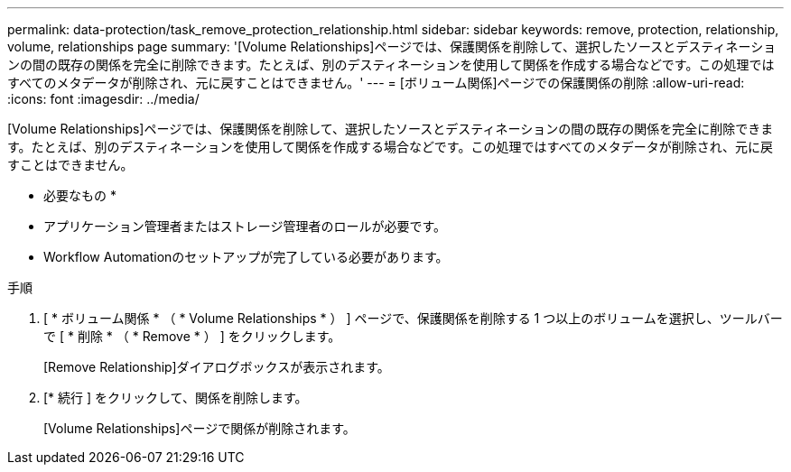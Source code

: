 ---
permalink: data-protection/task_remove_protection_relationship.html 
sidebar: sidebar 
keywords: remove, protection, relationship, volume, relationships page 
summary: '[Volume Relationships]ページでは、保護関係を削除して、選択したソースとデスティネーションの間の既存の関係を完全に削除できます。たとえば、別のデスティネーションを使用して関係を作成する場合などです。この処理ではすべてのメタデータが削除され、元に戻すことはできません。' 
---
= [ボリューム関係]ページでの保護関係の削除
:allow-uri-read: 
:icons: font
:imagesdir: ../media/


[role="lead"]
[Volume Relationships]ページでは、保護関係を削除して、選択したソースとデスティネーションの間の既存の関係を完全に削除できます。たとえば、別のデスティネーションを使用して関係を作成する場合などです。この処理ではすべてのメタデータが削除され、元に戻すことはできません。

* 必要なもの *

* アプリケーション管理者またはストレージ管理者のロールが必要です。
* Workflow Automationのセットアップが完了している必要があります。


.手順
. [ * ボリューム関係 * （ * Volume Relationships * ） ] ページで、保護関係を削除する 1 つ以上のボリュームを選択し、ツールバーで [ * 削除 * （ * Remove * ） ] をクリックします。
+
[Remove Relationship]ダイアログボックスが表示されます。

. [* 続行 ] をクリックして、関係を削除します。
+
[Volume Relationships]ページで関係が削除されます。


